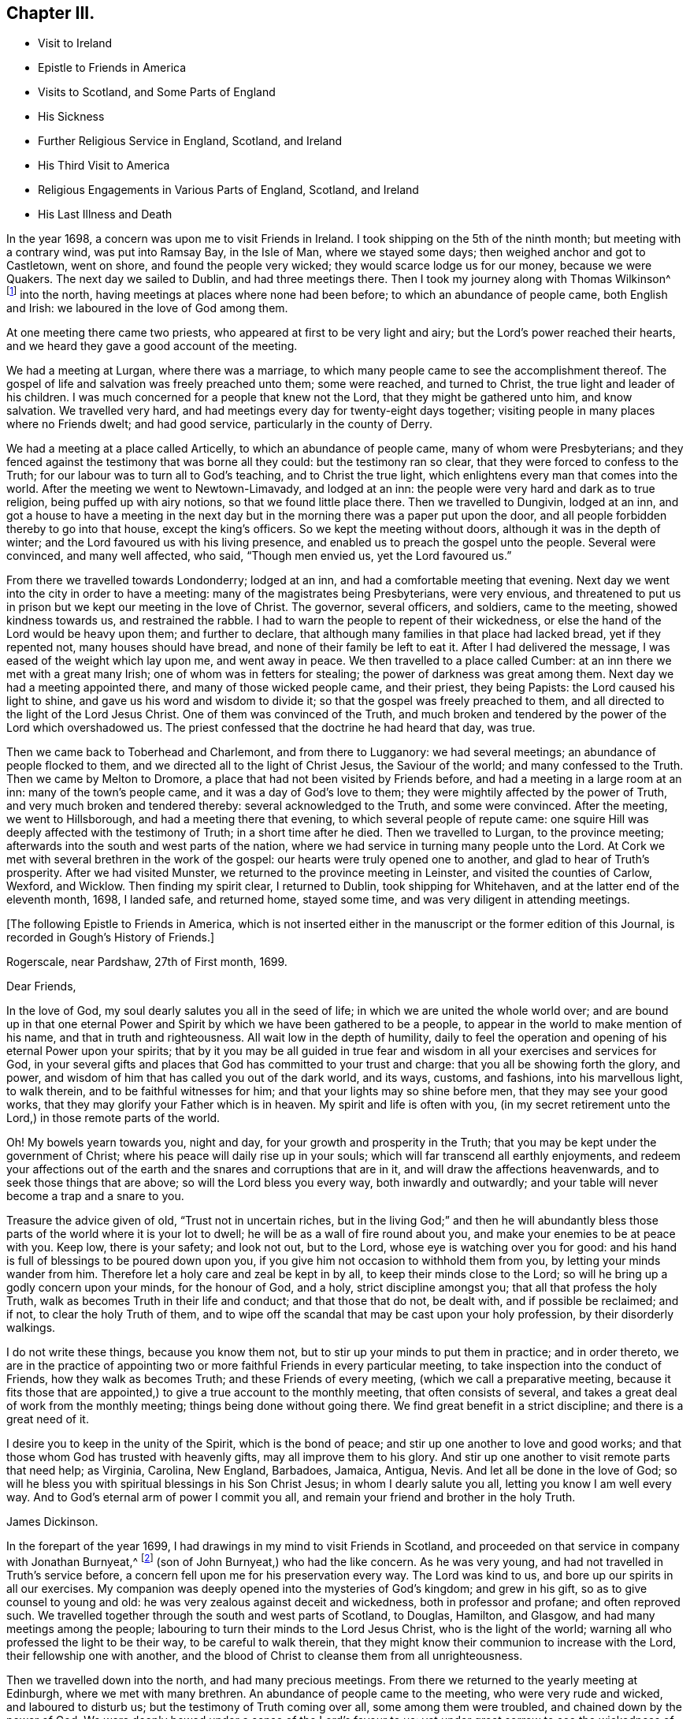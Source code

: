== Chapter III.

[.chapter-synopsis]
* Visit to Ireland
* Epistle to Friends in America
* Visits to Scotland, and Some Parts of England
* His Sickness
* Further Religious Service in England, Scotland, and Ireland
* His Third Visit to America
* Religious Engagements in Various Parts of England, Scotland, and Ireland
* His Last Illness and Death

In the year 1698, a concern was upon me to visit Friends in Ireland.
I took shipping on the 5th of the ninth month; but meeting with a contrary wind,
was put into Ramsay Bay, in the Isle of Man, where we stayed some days;
then weighed anchor and got to Castletown, went on shore,
and found the people very wicked; they would scarce lodge us for our money,
because we were Quakers.
The next day we sailed to Dublin, and had three meetings there.
Then I took my journey along with Thomas Wilkinson^
footnote:["`Thomas Wilkinson resided at Beckfoot, in Cumberland.
He descended of honest parents, though not of our profession;
who dying when he was young,
he was educated by a relation in the way of the Church of England +++[+++so called.+++]+++
He joined himself with Friends in his youth,
and some time after received a gift in the ministry.
In that service, when but young, he travelled through most parts of England and Wales;
and several times visited Friends in Scotland and Ireland.
His ministry was not with enticing words of man`'s wisdom,
but in the demonstration of the Spirit and power;
and he was endued with an excellent gift of prayer.
As he bore a faithful testimony in word and doctrine, his conduct was agreeable thereto.
He was also zealous in his testimony against tithes: for non-payment of a small modus,
he was prosecuted in the Court of Exchequer, and suffered imprisonment sixteen years:
which suffering he bore without murmuring; and often said,
"`He never enjoyed more of the Lord`'s favour than in his confinement.`"
In his last illness he frequently signified that nothing stood in his way,
and that he had the full evidence of joy and peace.
He died in the year 1731, aged upwards of 78, having been a minister about 50 year.`"
--__Testimony of Cumberland Quarterly Meeting.__]
into the north, having meetings at places where none had been before;
to which an abundance of people came, both English and Irish:
we laboured in the love of God among them.

At one meeting there came two priests, who appeared at first to be very light and airy;
but the Lord`'s power reached their hearts,
and we heard they gave a good account of the meeting.

We had a meeting at Lurgan, where there was a marriage,
to which many people came to see the accomplishment thereof.
The gospel of life and salvation was freely preached unto them; some were reached,
and turned to Christ, the true light and leader of his children.
I was much concerned for a people that knew not the Lord,
that they might be gathered unto him, and know salvation.
We travelled very hard, and had meetings every day for twenty-eight days together;
visiting people in many places where no Friends dwelt; and had good service,
particularly in the county of Derry.

We had a meeting at a place called Articelly, to which an abundance of people came,
many of whom were Presbyterians;
and they fenced against the testimony that was borne all they could:
but the testimony ran so clear, that they were forced to confess to the Truth;
for our labour was to turn all to God`'s teaching, and to Christ the true light,
which enlightens every man that comes into the world.
After the meeting we went to Newtown-Limavady, and lodged at an inn:
the people were very hard and dark as to true religion,
being puffed up with airy notions, so that we found little place there.
Then we travelled to Dungivin, lodged at an inn,
and got a house to have a meeting in the next day but
in the morning there was a paper put upon the door,
and all people forbidden thereby to go into that house, except the king`'s officers.
So we kept the meeting without doors, although it was in the depth of winter;
and the Lord favoured us with his living presence,
and enabled us to preach the gospel unto the people.
Several were convinced, and many well affected, who said, "`Though men envied us,
yet the Lord favoured us.`"

From there we travelled towards Londonderry; lodged at an inn,
and had a comfortable meeting that evening.
Next day we went into the city in order to have a meeting:
many of the magistrates being Presbyterians, were very envious,
and threatened to put us in prison but we kept our meeting in the love of Christ.
The governor, several officers, and soldiers, came to the meeting,
showed kindness towards us, and restrained the rabble.
I had to warn the people to repent of their wickedness,
or else the hand of the Lord would be heavy upon them; and further to declare,
that although many families in that place had lacked bread, yet if they repented not,
many houses should have bread, and none of their family be left to eat it.
After I had delivered the message, I was eased of the weight which lay upon me,
and went away in peace.
We then travelled to a place called Cumber:
at an inn there we met with a great many Irish; one of whom was in fetters for stealing;
the power of darkness was great among them.
Next day we had a meeting appointed there, and many of those wicked people came,
and their priest, they being Papists: the Lord caused his light to shine,
and gave us his word and wisdom to divide it;
so that the gospel was freely preached to them,
and all directed to the light of the Lord Jesus Christ.
One of them was convinced of the Truth,
and much broken and tendered by the power of the Lord which overshadowed us.
The priest confessed that the doctrine he had heard that day, was true.

Then we came back to Toberhead and Charlemont, and from there to Lugganory:
we had several meetings; an abundance of people flocked to them,
and we directed all to the light of Christ Jesus, the Saviour of the world;
and many confessed to the Truth.
Then we came by Melton to Dromore, a place that had not been visited by Friends before,
and had a meeting in a large room at an inn: many of the town`'s people came,
and it was a day of God`'s love to them;
they were mightily affected by the power of Truth,
and very much broken and tendered thereby: several acknowledged to the Truth,
and some were convinced.
After the meeting, we went to Hillsborough, and had a meeting there that evening,
to which several people of repute came:
one squire Hill was deeply affected with the testimony of Truth;
in a short time after he died.
Then we travelled to Lurgan, to the province meeting;
afterwards into the south and west parts of the nation,
where we had service in turning many people unto the Lord.
At Cork we met with several brethren in the work of the gospel:
our hearts were truly opened one to another, and glad to hear of Truth`'s prosperity.
After we had visited Munster, we returned to the province meeting in Leinster,
and visited the counties of Carlow, Wexford, and Wicklow.
Then finding my spirit clear, I returned to Dublin, took shipping for Whitehaven,
and at the latter end of the eleventh month, 1698, I landed safe, and returned home,
stayed some time, and was very diligent in attending meetings.

[.offset]
+++[+++The following Epistle to Friends in America,
which is not inserted either in the manuscript or the former edition of this Journal,
is recorded in Gough`'s History of Friends.]

[.embedded-content-document.epistle]
--

[.signed-section-context-open]
Rogerscale, near Pardshaw, 27th of First month, 1699.

[.salutation]
Dear Friends,

In the love of God, my soul dearly salutes you all in the seed of life;
in which we are united the whole world over;
and are bound up in that one eternal Power and Spirit
by which we have been gathered to be a people,
to appear in the world to make mention of his name, and that in truth and righteousness.
All wait low in the depth of humility,
daily to feel the operation and opening of his eternal Power upon your spirits;
that by it you may be all guided in true fear and
wisdom in all your exercises and services for God,
in your several gifts and places that God has committed to your trust and charge:
that you all be showing forth the glory, and power,
and wisdom of him that has called you out of the dark world, and its ways, customs,
and fashions, into his marvellous light, to walk therein,
and to be faithful witnesses for him; and that your lights may so shine before men,
that they may see your good works, that they may glorify your Father which is in heaven.
My spirit and life is often with you,
(in my secret retirement unto the Lord,) in those remote parts of the world.

Oh! My bowels yearn towards you, night and day,
for your growth and prosperity in the Truth;
that you may be kept under the government of Christ;
where his peace will daily rise up in your souls;
which will far transcend all earthly enjoyments,
and redeem your affections out of the earth and
the snares and corruptions that are in it,
and will draw the affections heavenwards, and to seek those things that are above;
so will the Lord bless you every way, both inwardly and outwardly;
and your table will never become a trap and a snare to you.

Treasure the advice given of old,
"`Trust not in uncertain riches, but in the living God;`"
and then he will abundantly bless
those parts of the world where it is your lot to dwell;
he will be as a wall of fire round about you,
and make your enemies to be at peace with you.
Keep low, there is your safety; and look not out, but to the Lord,
whose eye is watching over you for good:
and his hand is full of blessings to be poured down upon you,
if you give him not occasion to withhold them from you,
by letting your minds wander from him.
Therefore let a holy care and zeal be kept in by all,
to keep their minds close to the Lord;
so will he bring up a godly concern upon your minds, for the honour of God, and a holy,
strict discipline amongst you; that all that profess the holy Truth,
walk as becomes Truth in their life and conduct; and that those that do not,
be dealt with, and if possible be reclaimed; and if not, to clear the holy Truth of them,
and to wipe off the scandal that may be cast upon your holy profession,
by their disorderly walkings.

I do not write these things, because you know them not,
but to stir up your minds to put them in practice; and in order thereto,
we are in the practice of appointing two or more
faithful Friends in every particular meeting,
to take inspection into the conduct of Friends, how they walk as becomes Truth;
and these Friends of every meeting, (which we call a preparative meeting,
because it fits those that are appointed,) to give a true account to the monthly meeting,
that often consists of several, and takes a great deal of work from the monthly meeting;
things being done without going there.
We find great benefit in a strict discipline; and there is a great need of it.

I desire you to keep in the unity of the Spirit, which is the bond of peace;
and stir up one another to love and good works;
and that those whom God has trusted with heavenly gifts,
may all improve them to his glory.
And stir up one another to visit remote parts that need help; as Virginia, Carolina,
New England, Barbadoes, Jamaica, Antigua, Nevis. And let all be done in the love of God;
so will he bless you with spiritual blessings in his Son Christ Jesus;
in whom I dearly salute you all, letting you know I am well every way.
And to God`'s eternal arm of power I commit you all,
and remain your friend and brother in the holy Truth.

[.signed-section-signature]
James Dickinson.

--

In the forepart of the year 1699, I had drawings in my mind to visit Friends in Scotland,
and proceeded on that service in company with Jonathan Burnyeat,^
footnote:[Jonathan Burnyeat, son of John and Elizabeth,
was born in Dublin on the 4th of the eleventh month,
1686; consequently he was little more than twelve years of age,
when he thus united with James Dickinson in gospel service.
John Whiting in his "`Memoirs,`" towards the close of his account of John Burnyeat, says,
"`He left one son, a hopeful young man, behind him.`"
"`Jonathan Burnyeat died at Graythwaite near Crabtreebeck +++[+++in Cumberland,+++]+++
on the 5th of the third month, 1709,`" in the twenty-third year of his age.
These dates, etc., of his birth and decease,
are copied from the registers of Pardshaw monthly meeting.
{footnote-paragraph-split}
The editor regrets that he has not been able
to find further particulars respecting this extraordinary youth:
when his age is considered,
in connection with what is here said of him by James Dickinson
(see also p. 402) the reader can scarcely fail to be struck
with so remarkable an instance of early dedication;
or (while contemplating the condescension of the great Head of the church,
in committing a dispensation of the gospel to one of so tender an age,) to
regard it as an occasion which calls forth the reverent acknowledgment,
"`Out of the mouths of babes and sucklings You have perfected praise.`"]
(son of John Burnyeat,) who had the like concern.
As he was very young, and had not travelled in Truth`'s service before,
a concern fell upon me for his preservation every way.
The Lord was kind to us, and bore up our spirits in all our exercises.
My companion was deeply opened into the mysteries of God`'s kingdom; and grew in his gift,
so as to give counsel to young and old:
he was very zealous against deceit and wickedness, both in professor and profane;
and often reproved such.
We travelled together through the south and west parts of Scotland, to Douglas, Hamilton,
and Glasgow, and had many meetings among the people;
labouring to turn their minds to the Lord Jesus Christ, who is the light of the world;
warning all who professed the light to be their way, to be careful to walk therein,
that they might know their communion to increase with the Lord,
their fellowship one with another,
and the blood of Christ to cleanse them from all unrighteousness.

Then we travelled down into the north, and had many precious meetings.
From there we returned to the yearly meeting at Edinburgh,
where we met with many brethren.
An abundance of people came to the meeting, who were very rude and wicked,
and laboured to disturb us; but the testimony of Truth coming over all,
some among them were troubled, and chained down by the
power of God.
We were deeply bowed under a sense of the Lord`'s favour to us:
yet under great sorrow to see the wickedness of the people.
A concern came upon Jonathan Burnyeat to write a
warning to the inhabitants of that place,
which was afterwards put in print to answer its service.
Then we travelled to Kelso, and visited Friends there; so to Berwick-upon-Tweed;
from there to Northumberland, and had meetings at several places:
many hearts were reached by the power of Truth.
Being clear, we returned home, and witnessed peace to flow in our souls.

Afterwards, finding drawings in my mind to visit several parts of England,
I began my journey on the 17th of the eighth month, 1699,
and visited Friends in Westmoreland and Yorkshire.

I was engaged to warn all in the love of Christ, to prepare for their latter end,
and to know their peace made with the Lord; for a day of trial was coming,
wherein all would stand in need of it.
I travelled through Nottinghamshire and Leicestershire, to Huntingdonshire,
where I met with great exercise with some apostates who had run out with George Keith.
They laboured to lay waste the testimony of Truth; but the Lord manifested his power,
and stood by those who were true to him, stopped the mouths of gainsayers,
and confounded them.
From there I went to the Isle of Ely, and Norfolk,
and laboured in the work of the ministry for the gathering of people to Christ,
that they might know him to be their Teacher;
and for the settling of those who were gathered;
stirring up all to their duties to God and one another.
I then returned back to Huntingdon quarterly meeting;
and was engaged to encourage Friends to come up in their several gifts and services;
and to be faithful unto the testimony God had given them to bear,
and to stand against everything that would oppose it.
There appeared at that meeting, some very malicious,
who were bent to render Friends and their books odious;
but they were frustrated and confounded by the Lord`'s power,
which did eminently break forth amongst us,
whereby the hearts of the faithful became truly glad.

After the meeting I returned through the Vale of Belvoir,
and found several who were unfaithful to the Truth which they professed.
I had a warning to them to come up in faithfulness unto the Lord,
or else their latter end would be miserable; for the Lord would cast them off,
and call others who would be more faithful.
When I was clear of that place, I travelled through Derbyshire, Manchester, Mankinholes,
so to York quarterly meeting, and from there home.

Soon after my return home, I was seized with sickness;
and many concluded I could not live.
But the Lord was kind to me, by his secret hand, when in weakness of body:
and upon serious search I found nothing but peace,
and that I had got my day`'s work done so far.
My eye was unto the Lord Jesus, in whom my justification remained; and I found peace,
and his words true by experience,
"`In me you shall have peace, but in the world tribulation.`"
The sense of it at that time was very comfortable,
and engaged me to be given up to follow him faithfully unto the end;
for it is those that are faithful unto death, that will receive a crown of life.

Some time after my recovery, there came a concern upon me to visit some cities in England.
I took my journey on the 1st of the twelfth month, 1700;
travelled to the city of Chester, and was at their meeting:
a marriage being there that day, abundance of people came, but behaved rudely.
The word of life was livingly declared, and the testimony of Truth exalted,
whereby the unruly spirits were chained down.

I travelled through Staffordshire into Worcestershire to Worcester city;
from there to Gloucester, and so to Bristol, and visited Friends,
labouring in the work of the gospel: the word of life prevailed,
and many hearts were reached by the power of Truth.
After I had visited several parts of Gloucestershire, and had good service,
I returned home to my family; was very diligent in attending meetings,
both for worship and discipline, and visited meetings to and again in our own county.

Finding drawings in my mind to visit several remote parts in Scotland and Ireland,
I took my journey on the 15th of the eighth month, 1701;
some Friends accompanying me to the Border meeting,
where we had a comfortable season together.
I was engaged to warn Friends to be faithful to the Lord`'s requirings,
and keep to the conduct of his Holy Spirit,
that they might be guided in all their gifts to God`'s glory.
The day following Robert and Richard Lattimer went with me into Scotland,
and accompanied me several days.
As we travelled on the road to Dumfries,
I had some words of exhortation to several on the road; and some took it kindly.
We met one man (whom we passed quietly by,) who was so filled with anger against us,
that he followed me, and cried out in great rage, that I was a deceiver,
and was going to delude the people.
I stopped my horse, and asked him what he had to charge me with,
I being a stranger to him, and he to me?
But he cried.
"`Give me Scripture, or else I will not believe what you say.`"
Seeing him full of envy, I told him I had a Scripture for him, if he would hear it,
which was, "`Give not that which is holy unto the dogs,
neither cast you your pearls before swine, lest they trample them under their feet,
and turn again and rend you,`"--Matt. 7: 6;
which smote him so to the heart, that he was confounded, and left me.

When we got to Dumfries we had a meeting in the streets,^
footnote:[Samuel Bownas, who, (with his fellow traveller in the work of the ministry,
Isaac Thompson,) was in company with James Dickinson, and R. Lattimer at this time,
makes the following mention of James Dickinson,
and of this meeting at Dumfries:--"`We went on with boldness and cheerfulness,
meeting on the way with our dear and worthy friend, James Dickinson,
who was intending a visit into Ireland.
In our journey from the Border to Dumfries, we had very profitable conversation with him,
of good service to us both; because we, by reason of youth, and lack of experience,
were often very weak; and doubting whether we were right or not in the work:
so that this dear Friend, by his tender and fatherly care and advice,
was of great encouragement, in letting us know how weak and poor he often found himself;
which so much answered my condition,
that it was as marrow to my bones.`"
{footnote-paragraph-split}
"`When we came to Dumfries,
after we had taken some refreshment at our inn, James said to us, '`Lads,
I find a concern to go into the street, will you go with me?`'
For he thought it might only be to show himself,
and was desirous that we might go all together, being five in number.
So we walked forth, and the inhabitants gazed upon us,
for the Quakers were seldom seen in that town so many together: several came after us,
and James lifted up his voice like a trumpet among the people,
who were very quiet and attentive.
When he was clear, we retired to our inn, and many followed us,
who were very rude and wicked, but were not permitted to hurt us.
We had sweet comfort and refreshment one in another at our quarters.`"
--__Life of Samuel Bownas__]
where some of the people were sober, but others very rude.
I warned them to repent and turn to the Lord
while he strove with them by his Holy Spirit,
lest the day of their visitation should pass over: declaring unto them.
That the Lord was angry with the wicked every day;
and if they did not repent of their wickedness, all their talk of God, Christ,
and religion would be in vain:
for so long as people go on in rebellion against God`'s Holy Spirit,
and give up their hearts to wickedness, their offerings are an abomination to him;
as they might read in Isaiah, chap. 46.

After the meeting, I had discourse with several people at the inn where we lodged.
From there proceeded on my journey towards Port Patrick,
in order to take shipping for Ireland; and as I travelled through Galloway,
the states of the people were clearly manifested to me.
I spoke to them, and warned them to repent and prepare for their latter end:
several were reached and confessed to the Truth.
On the seventh-day of the week we got to Stranraer, lodged at an inn,
and stayed there the first-day.

A concern came upon me to go into the streets.
I went, and the Friends along with me; we sat down in the market cross,
(it being before the door of their worship house;) and when the people came forth,
it was upon me to pray unto the Lord on their behalf.
That he would be pleased to open their understandings,
and give them the knowledge of himself, and their own states and conditions.
The priest and people came crowding about me.
Afterwards I stood up, and declared the way of life and salvation to them;
warning all to repent of their wickedness, and give up their hearts unto the Lord,
that he might purify them by the spirit of judgment and burning; "`For,`" I said,
"`until your minds are turned unto the inward manifestations of the Lord Jesus Christ,
all your preaching, praying, and singing is but vain, and an abomination in his sight,
who is of purer eyes than to behold iniquity with approbation.`"
I directed them to the light and grace of God in their own hearts,
and to mind the operations thereof;
for it would teach them to deny ungodliness and the world`'s lusts, and to live soberly,
righteously, and godly, in this present world; letting them understand,
that what is to be known of God is made manifest in man,
for the Lord has showed it unto them.
Most of the people stayed until I had cleared myself of what was on my mind,
then we went back to the inn and had some discourse with the people of the house,
who confessed that what I had declared was true.

Next morning I parted with the Friends in much sweetness of spirit.
They returned home, and I travelled to Port Patrick, where I found the people very wicked.
I had an opportunity with them at a burial:
when the corpse was brought to the grave-yard, the people behaved rudely, and were vain:
but my heart was filled with the love of God,
and I was engaged in public testimony among them.
The inhabitants came out of their houses and crowded about me.
I opened unto them how they might come to the true knowledge of God; and showed them,
according to the Scripture, that He was not far from them; "`for God,
who commanded the light to shine out of darkness,`" as says the apostle,
"`has shined in our hearts, to give the light of the knowledge of the glory of God,
in the face of Jesus Christ,`"--2 Cor. 4:6-7;
and that was the true believers`' treasure, and they had it in their earthen vessels.
So I directed all to Christ, the word nigh in the heart and mouth, who was to be obeyed;
and the hearts of several were reached by the power of God.

After I had cleared myself,
there came one to me and acknowledged to the Truth of what I had delivered; and said,
"`The people were rude because they had no minister in the place,
nor none to instruct them.`"
I told him they lacked the fear of God before their eyes,
and the consideration of their latter end,
otherwise they would not have been so light and vain upon such a solemn occasion.
Then the man desired me to go along with him to his house; and finding freedom, I went,
and found a woman there, who had a young child: her husband was gone over to Ireland,
and she was going, with her child, after him.
Understanding that I was a minister, she desired me to baptize her child;
and said she would pay me.
I told her, I did not preach for hire, but freely for the Lord`'s sake;
and as for baptizing her child, the Scriptures did not warrant me in it;
neither was I sent to baptize, but to preach the gospel,
under a sense of a necessity the Lord had laid upon me.
After some discourse, she seemed satisfied about it.

I then took boat for Ireland; while at sea we had a very high wind and much rain,
so that most on board were afraid we should be lost;
but I told them I did believe we should get safe across.
The seamen were for returning back to Scotland:
this appeared more dangerous than to continue our course for Ireland.
I therefore entreated them to keep their course; which they did,
and we were favoured to land safe at Carrickfergus the next day.
I travelled through the north part of that nation,
and had meetings where no Friends dwelt.
The Lord manifested his power, and gave me his word and strength to publish it;
so that some were convinced of the Truth.
Being clear of the north, I travelled to Dublin; was at their half-year`'s meeting,
and met with Friends from most parts of the nation.
We had a comfortable time together:
the affairs of the church were managed in love and condescension:
the Lord crowned our assembly with his living presence,
which bowed our hearts in thankfulness to him, the Fountain of all our mercies.

When this meeting was ended, I travelled to the province meeting in Munster;
visited that province, and had good satisfaction.
Then I returned to Leinster province meeting,
and found Friends zealous for the promotion of Truth,
and maintaining good order and discipline in the church;
which was cause of gladness to my soul.
Afterwards I was concerned to travel to many places in the province of Connaught,
several Friends accompanying me.
We had meetings at inns and in places where no Friends lived:
the testimony of Truth was freely declared and
the people directed to the light of Christ Jesus.
Some strongly opposed the Truth, and others confessed thereunto.

After I was clear of that province, I returned towards Mountmellick,
in company with a Friend.
When we were on the road, a great many Irish beset us,
and one of them knocked the Friend down with a pitchfork.
I, seeing him fall, alighted from my horse,
and helped him up from under his horse`'s feet,
he being bloody and not able to speak for some time.
When he was a little recovered, I spoke to one of the men who stood by,
who had set on the rest, and told him who he was,
and that they would be called to an account for what they had done.
So we went back to a house, and got the wound washed and bound up.
He not being able to travel any further, I left him there, hired a guide,
and went to Mountmellick; where I spoke to a justice,
and told him what usage we had met with on the road: he told me,
He could do nothing for us, except I would swear to it;
then he would grant me a warrant to apprehend them.
I asked if he did not believe I spoke the Truth?
He said, Yes,--but that did not answer the law: so I left him.
A little while after, the Friend recovered,
and the men were taken and punished by the magistrates.
After I was clear of my service in that nation, I returned to Dublin,
took shipping for Whitehaven, landed safe, went home and found my family well.

On the 17th of the ninth month, 1702,
I had a concern upon me to visit Friends in the west of England, as far as Exeter;
so took my journey, and travelled through several counties.
The Lord favoured me with his living power,
by which I was enabled to answer his requirings.
I travelled hard, and passed through some danger by waters, it being winter;
and when I was clear returned home with sweet peace.
I was often concerned to attend the yearly meeting in London;
and had no greater pleasure than to feel the
Lord`'s heart-melting power to prevail over me,
and keep my mind in true resignation to answer his requirings.
He was graciously pleased to favour us, and reach to us by his secret Arm of salvation;
and brought us into a holy travail for the good of the churches of Christ the world over,
that the testimony of Truth might be exalted,
and everything that would hinder the growth and prosperity of God`'s people subdued.
And as I gave up freely to the Lord`'s requirings, I witnessed peace;
which greatly engaged me to follow him faithfully wherever he was pleased to draw me.

In the year 1704, I was engaged to visit Friends in Yorkshire and Lincolnshire.
Jonathan Burnyeat had the like concern, and we travelled together in sweet brotherly love.
The Lord went before us, opened our service to us day by day,
and enabled us to answer it; so that we found great encouragement to follow him fully.
We had many meetings in these counties;
exhorting Friends to prize the day of their visitation,
(seeing the Lord had been pleased to make known his way
and Truth to them,) lest their day should pass over.
We laboured to stir up all to faithfulness to the Lord;
and to wait to know their communion and fellowship to increase with him,
and one with another,
and the blood of Jesus Christ to cleanse them from all unrighteousness.
Having finished this service, I returned to my wife and family in peace.
It was cause for thankfulness to find the secret hand of Providence attended
us both inwardly and outwardly and helped us to bear our testimony for Truth,
both in doing and suffering.

A law was now passed to recover tithes by warrant,
and Friends were thereby brought into great suffering; but the Lord was near to bear up,
and give boldness to stand in our testimony against that anti-christian yoke;
and herein we found true peace.
Many justices who were impropriators of tithes, laid heavy charges upon Friends;
and some who had very little, suffered deeply.
For a demand of three half-pence, they would often lay on ten shillings charges,
and to recover their claims, make spoil of Friends`' goods.
Many of their honest neighbours were troubled that such things should be,
and would have paid for them; but Friends held their refusal to pay,
to be matter of faith and conscience, God`'s cause which he had entrusted us with,
and not our own;
Christ having put an end to the first priesthood and fulfilled the law that gave tithes,
and is himself a holy High Priest forever, not after the order of Aaron,
but after the order of Melchisedec.
This being our faith, for which many Friends had suffered,
and laid down their lives in nasty jails,
we could not accept of this offer to pay for us,
lest we should make shipwreck of faith and a good conscience,
and lose our peace with God.

Great was my exercise many times for the promotion of Truth`'s testimony,
and in standing against that which caused it to suffer.
About this time there appeared some in our county very
hot and zealous for order and discipline in the church,
and busied themselves in church affairs.
I saw they were going into Ranterism, and told Friends of it,
desiring that endeavours might be used to help them, which was done;
but they refusing to take advice, ran out into strife and contention,
and became bitter opposers of Friends and Truth, to their own irreparable loss.
My spirit was deeply afflicted, and under great exercise; but I could not help them.
The Lord showed me it was a false birth, begotten in them by the power of darkness,
and that all who joined with them would be hurt;
but that they should proceed no further than to manifest their folly.

I had many journeys on the account of the testimony God had given me to bear;
for whenever I found the Lord to draw me forth, I gave up in obedience thereunto.
My dear wife was a true helpmate to me, and never hindered me at any time;
but often desired me to mind my service, and answer it;
and let all other concerns give way to Truth`'s concerns.
We found godliness was truly "`profitable unto all things,
having promise of the life that now is, and of that which is to come,`" life everlasting;
so that we were encouraged to follow the Lord fully,
and keep to his eternal power that had prevailed over us.
And the more our eyes were kept to him,
the greater necessity we found of the help of his Holy
Spirit to keep us in our way heaven-wards;
knowing without him we could do nothing, and seeing our own infirmities to be great.
But as we kept to the light and guidings of his Holy Spirit,
we witnessed his strength manifested in our weakness;
so that we were made to magnify that Arm which is strong,
and as near to help his people as ever.
Those who are alive to God know it; and the reason why people know it not, is,
because they do not turn to and mind the manifestation
of the light of the Lord in themselves,
and come to walk in it; for "`to as many as received him,
to them gave he power to become the sons of God,
even to them that believe on his name.`"--John 1:12.
God is still faithful in fulfilling his promises;
and whatever they ask in his name, he gives them:
such are bound in duty to return to him thanksgiving and glory, who is worthy thereof.

I had a concern, for several years, to visit Friends a third time, in America;
and understanding my ancient companion and fellow-labourer in the gospel, Thomas Wilson,
had a concern for that land, I wrote to him, and we agreed to meet at Dublin.
I acquainted my brethren with what I had upon my mind;
and they having unity with me therein,
our hearts were broken and tendered before the Lord,
and our prayers were poured forth unto him for one another`'s preservation.
I agreed with Richard Kelsey of Whitehaven, for my passage;
and on the first-day of the week, I, with my dear wife,
went to our own meeting at Pardshaw-Cragg:
there I received notice that the master had ordered all
his men to be on board by the tenth hour at night,
intending to sail that tide.
We had a blessed, heavenly meeting; after which I went to Whitehaven,
my wife and several Friends accompanying me.
We alighted at an inn, and had a sweet opportunity together;
then went down to the ship-side, where I parted with my wife and Friends,
(except John Robinson and Joseph Steel, who in pure love,
accompanied me to Dublin) in much bowed-downness of mind before the Lord,
in a sense of his love that had prevailed over me to answer his requirings;
in which I found my peace to flow abundantly.
Then I went on board, and in two days`' time arrived at Dublin,
where I met with my dear companion, Thomas Wilson, who was ready to embark with me.
We stayed two weeks in Dublin, had a comfortable time among Friends,
and parted with them in much love and tenderness.

On the 8th of the tenth month, 1713, we sailed for Virginia.
The wind being southerly, we stood down the North Channel,
and in three days`' time got clear of the land: but soon after,
we met with a hard gale of wind, and were driven to the northward, near Greenland;
so that we got but little on our voyage for several weeks.
The master was very diligent and careful in the ship, and among his men,
and respectful to us.
He being a serious, thoughtful man, we had much discourse with him about religion;
and he was several times reached by the power of the Lord, and confessed to the Truth.
The Lord was kind to us, filled our hearts with his love,
and sweetened our exercises when upon the deep ocean.
The wind favouring us, we got well into Lynhaven Bay within the capes of Virginia,
that day nine weeks since we lost sight of Ireland;
then sailed up Chesapeake Bay into Rappahannoc River,
and went on shore at Queen Anne`'s town, on the 14th of the twelfth month,
where we parted with our kind captain in great love.
He spoke to us to take some of our provisions along with us, and gave us loving counsel;
which counsel we took kindly.

After we landed, we found the people seemingly kind,
went to a house and refreshed ourselves: from there we hired horses to York river.
Next day we got over to the western shore, took our saddles, bags, and great coats,
upon our shoulders, and travelled several miles: then met a man who knew me,
and said he had best alight and take our things upon his horse; which we kindly accepted.
So he went along with us to James Bates`'s house, who received us gladly.
It being their week-day meeting, we went along with them,
though we were very weary with travelling; yet the Lord remembered us in mercy,
and we had a comfortable meeting with the few Friends there.
Then we travelled through Virginia to North Carolina, and had many good meetings,
both among Friends and others.
Truth was manifested, and the gospel of life and salvation freely declared;
and we were comforted with our brethren.

In Carolina we found a hopeful stock of young people,
whom the Lord was qualifying for his service;
and they received the testimony of Truth with gladness:
we also met with several who had been convinced when we laboured in these parts before;
and it was a great comfort to us to find them walking in the Truth.

After we were clear, we returned back to Chuckatuck, where we had a precious meeting;
then travelled towards Nancemond, and had good service:
after which we visited Friends up James River, and so returned by Black Creek,
and had several meetings.
We directed the minds of people unto the Lord Jesus Christ,
and to the blessed teachings of his Holy Spirit,
which we found at work in the hearts of several, which was cause of gladness to us.
Then we passed over Potomac river, travelled late, and got to a justice`'s house.
He kindly invited us to stay all night, which we did,
and had some religious discourse with him; he was very friendly,
and confessed to the Truth.
Next day we passed over Patuxent river,
and visited Friends on the western shore of Maryland;
where we found great openness both among them and others.
From there we crossed the bay to the eastern shore, several Friends accompanying us:
we travelled to Salem, in Jersey, having many glorious meetings,
the Lord`'s good presence still attending us; and we stayed the yearly meeting at Salem,
which was large and to satisfaction.
After we visited the meetings on that side of Delaware river,
we passed over to Philadelphia, and visited Friends in that city:
the Lord`'s power was witnessed in our assemblies,
and the doctrine of Truth largely opened.
From there we travelled to Germantown,
and visited the meetings of Friends in Pennsylvania,
some of which were the largest I had ever been at: people flocked so to them,
that several hundreds were forced to stand without doors,
the meeting-house not being large enough to contain them.
We preached unto them the doctrine of Truth, whereby the hearts of several were reached.
Then we crossed over the river Delaware again, and visited Friends in the Jerseys;
after which we took boat at Woodbridge for New York; from there to Flushing,
and so to the yearly meeting in Long Island, which began the 30th of third month,
and held four days. It was very large,
and we had a good opportunity among Friends and others.
Friends were in sweet unity,
and the affairs of the church were managed in true brotherly love.

Being pressed in spirit to be at the yearly meeting at Rhode Island,
we took shipping and arrived at Newport, the day before the meeting began.
The universal love of God was held forth to the people,
and many hearts were reached and tendered thereby.
After the meeting, we travelled to Taunton,
and had a meeting there among the Presbyterians:
many came and were generally well satisfied; several were reached, and some convinced;
and a meeting is since settled there.
From there we travelled to Dartmouth:
and finding a concern on my mind to go to the yearly meeting at Nantucket,
I left my companion and took ship for that island.
We were in some danger in passing through Woodse`'s Hole,
which had a great many rocks in it; but having a fresh gale of wind, we got well through;
the vessel struck ground several times, yet went off again without damage.
Many of the inhabitants came to the meeting: the gospel was freely preached,
and all directed to the Lord Jesus Christ, and to the word of his grace,
that is still able to keep from evil,
and give them a place among them that are sanctified.
The people were generally sober, and some were convinced.

Being clear, I took shipping for Dartmouth; but meeting with a contrary wind,
got to a harbour:
and understanding there would be a meeting the next day at a Friend`'s house,
about eight miles distant,
I left the vessel and travelled along with the Friend to Daniel Butler`'s house,
and stayed there all night.
Next morning went along with the Friends to the meeting: many sober people came,
the testimony of Truth was declared, and the Lord`'s power witnessed to our comfort.
After the meeting, I proceeded to Sandwich, where I met with my companion.
We travelled through the country to Boston,
and had some meetings to satisfaction as we went.
At Boston we had several meetings; the testimony of Truth was declared,
and the way of life and salvation manifested;
and several were reached and affected thereby.

From there we went to Lynn, Salem, and the eastern parts of New England,
and as far as Dover;
setting forth to the people that the love of God was
extended unto them in order for their salvation.
The priests were enraged against us,
and laboured to keep the people from coming to our meetings; but Truth prevailed,
and an abundance of people flocked to hear the gospel preached;
so that several were convinced, and the mouths of gainsayers stopped.

After we had cleared ourselves there,
we returned back to Boston and had several meetings: Truth prevailed,
many hearts were affected, and several convinced.
From there we travelled to the yearly meeting at Providence:
there came several rude and disorderly persons;
but we warned them to repent of their wickedness and turn to the Lord.
The power of the Lord came mightily over the people, and we had a glorious,
heavenly meeting.
From there we travelled to Rhode Island, and had several meetings in our way.

After our service was over in that place, we parted with Friends,
and returned by water to Long Island;
being desirous to be at the yearly meeting at Burlington,
which is held there for West Jersey and Pennsylvania.
We took shipping at Newport, and were nine days at sea; had a meeting on board,
and had several opportunities to vindicate our principles:
some were reached by the Truth.
We landed at Flushing, had a meeting there, and several more on the island:
an abundance of people attended them; the Lord`'s power was eminently witnessed,
and the hearts of the faithful truly comforted.
From there we went to New York, several Friends accompanying us;
and we had a precious meeting there: then crossed over to Elizabeth-town by sea;
so travelled to Woodbridge and had good service there:
many hearts were reached by the Truth, and some convinced.
Then we travelled through Jersey to Pennsylvania again,
where we met with John Salkeld and John Wright at the Falls meeting,
who were travelling in Truth`'s service.

The next day, we were at their quarterly meeting,
and encouraged Friends to keep to the good order established among us; the Lord owned us,
and filled our hearts with love to him and one another.
After the meeting, we travelled towards the wilderness,
and visited Friends in North Wales: we had several meetings in the country thereabouts,
and many were reached and convinced of God`'s blessed Truth.
At Nottingham we had a large and heavenly meeting; it was held in the woods,
because the house was not large enough to contain the people.

From there we came back by way of New Garden, were at a marriage there,
and had good service in opening to the people the way of life and salvation;
and showed them it was the Lord that joined people,
and not the work of any priest under the law, nor minister under the gospel,
but the parties concerned by consent; and those that were present were witnesses,
as in the case of Boaz and Ruth: the Lord owned us, and Truth came up into dominion.

We travelled to Philadelphia, took boat and went to Burlington yearly meeting;
where the Lord owned us with his living presence, and we had a glorious season together.
The meeting held five days;
and there was such a concourse of people that we had two meetings at once,
one at the court-house, and the other at Friends`' meeting-house.
The affairs of Truth were managed in love and meekness, to the edification of the church.
We parted in love, returned to Philadelphia, and visited the outcorners of Pennsylvania.
Afterwards we proceeded to the yearly meeting on the eastern shore of Maryland,
which held four days: we had good service and came away in peace of mind.
Then we visited the lower counties of Pennsylvania, where we had many precious meetings,
and several were convinced of the Truth.
We returned again to Philadelphia; and after some stay in and about that city,
we parted with Friends in the love of God, travelled down to Oxford, in Maryland,
and agreed with the master of a vessel for our passage to England:
but not being fully clear, we were desirous to have stayed a little longer.
The master told us, his signal for sailing should be the firing of a gun,
and so we might stay till then;
but we were called on board before we had quite gone through our service.

On the 7th of the ninth month, 1714, we took shipping at Oxford;
and within two days after we set sail, the ship sprung a leak.
We were greatly exercised in our spirits, and entreated the captain to return back,
in order to get the leak stopped;
but he and the rest of the officers resolved to proceed on their voyage.
The wind being contrary, they could get little forward, but rode at anchor;
in which time we told the captain,
it appeared to us that divine Providence had put the opportunity into his hand,
whereby he might save his own life, and all that were with him, and the ship too.
When we had got about twenty leagues from the land, we were becalmed;
and the leak increased so, that she made near two feet water in half an hour;
then they all repented that they did not take our advice.
We were deeply exercised, and poured forth our prayers unto the Almighty;
who was graciously pleased to grant our petition,
and caused a gentle south wind to blow the next day;
and the leak stopped so as the pumps kept her clear;
and after some difficulty we got to an anchor in Lynhaven Bay.

We went on shore the 25th of the ninth month, and the next day got among Friends.
They were glad to see us;
and our hearts were deeply thankful to the Almighty for so signal a preservation.
We laboured in the work of the gospel at Nancemond,
where several hearts were thoroughly reached by the penetrating power of God.
After which, we visited several places remote from the body of Friends;
then crossed James River, and visited Friends in York county; we had several meetings,
to which an abundance of people came: the doctrine of Truth was declared,
and several convinced, which was cause of gladness to us.
From there we travelled into the county of Kent,
where we had laboured in the work of the ministry twenty-three years before:
several were then convinced, and a meeting settled from that time.
We rejoiced to find people gathered to God;
and we had many precious meetings in those parts.
We travelled next into the county of Westmoreland; had good service there,
and found great openness among the people: several were convinced of the Truth,
the mouths of gainsayers were stopped, and the testimony of Truth exalted over all.
Then we found our hearts engaged to visit Friends on the western shore of Maryland;
so travelled to Potomac river, which we got over with some difficulty and charge;
being willing to spend and be spent to answer the Lord`'s requirings;
who had been kind to us and his people, in blessing us both inwardly and outwardly.
Friends were willing to accompany us; and we were truly thankful unto the Lord,
that he had raised up a people, and made them willing to serve him:
for when we travelled in those parts in 1692, we had no guide for a hundred miles,
and lay out in the woods; yet we travelled in faith that the Lord would spread his Truth,
and exalt it in the earth.
We saw it fulfilled in part; and firmly believe that he will carry it on to his own glory.
We took our journey through the woods, and lodged at a poor man`'s house that night.
We gave him money for his kind entertainment: he told us he had entertained many,
but never had taken anything before:
we told him we were not willing to be chargeable to any, but would freely pay him.

We travelled to Patnxent River, and had a meeting on the first-day:
it was a day of visitation to the youth, whose hearts were opened by the love of God,
in which we laboured to turn their minds to his teaching.
We made a thorough visit on the western shore:
many flocked to our meetings and heard the gospel freely declared,
and the principles of Truth laid open: several were convinced,
and the faithful comforted in the Lord.
Then we passed over the river to the eastern shore, and had a meeting;
to which an abundance of people came, that were not Friends.
The Lord appeared to our comfort, and we had good service in many places in those parts.
Being clear of that shore, several young men got a boat, and set us over the bay.
It being very foggy, we landed at Sharp`'s Island, and went on shore:
the young men made a fire near the boat, and lay by it all night;
my companion and I went to a house upon the island,
where we stayed until the next morning.
The people were very loving, and would take nothing for our bed.
Then we took boat,
and through some difficulty got to West River and had several meetings among Friends:
we laboured in the love of God, to settle them upon Christ, the Rock and Foundation.

After which, finding our spirits fully clear, we concluded to take shipping for England.
There being a ship bound for London, we agreed for our passage;
went on board on the 10th of the twelfth month, 1714, and on the 17th of the same,
weighed anchor, and came out of the capes of Virginia.
We had a good passage till we came near the coasts of Ireland,
where we met with a small ship bound for Cork:
we left the ship we were in and went on board the small vessel.
Afterwards we met with a contrary wind, and were seven days at sea;
then landed safe at Cork, on the 30th of the first month, 1715.
We stayed a meeting with Friends at Cork, and the Lord`'s power was manifested among us;
his love melted our hearts,
and prepared sacrifices of praises to the God and Father of all our mercies,
who with his dear Son, is worthy thereof.

After the meeting, we took our journey towards the province meeting at Mountmelick,
and with hard travel got there on the first-day.
Friends were settled in the meeting before we went in:
the Lord`'s power overshadowed the meeting in a wonderful manner,
so that we were sweetly comforted together.
After this meeting, I parted with my dear companion, Thomas Wilson, in the love of God,
and went with Friends to Dublin, The next day, had a meeting to satisfaction:
after which I took shipping, sailed that night, and landed next evening at Whitehaven,
and was at our own meeting at Pardshaw-Cragg;
where Friends were glad to see me returned safely from so long a journey;
and we were comforted in the Lord and one another.

In all this voyage and journey, we were highly favoured with health for the most part,
and way was made for us far beyond what we could expect;
having travelled by sea and land about 12,000 miles.
At my return home, I found my wife and family well, for which I was truly thankful:
the Lord who separated us for his name sake,
brought us together again to our great comfort; which caused us to admire his goodness,
and to bless his most worthy name.

I stayed but a few weeks at home before I took my journey for London;
having drawings in my mind to be at the yearly meeting there.
I travelled to Yorkshire, and had several meetings as I went along,
which were to the satisfaction and comfort of Friends.
I got to London the day before the meeting began,
and met with several brethren from Ireland, and most parts of this nation.
The Lord crowned our assemblies with his living presence,
and filled our hearts with the joy of his salvation.

In the year 1717, I passed through various exercises,
yet the Lord`'s power supported and enabled me to stand
in my testimony both in doing and suffering.
A concern increased in my mind for the peace and welfare of the church,
and that everything might be kept out which would hurt the
growth and prosperity thereof. We were greatly exercised in our
county with many filthy and unclean spirits;
and much abused by them both in meetings and out of meetings,
I went to the yearly meeting for the northern counties, held at Chester,
which was to the satisfaction and comfort of Friends.

On the 29th of the third month,
I took my journey from my own house to the yearly meeting in London,
and had service at several places on the road.
I got to London the night before the meeting began,
and met with brethren from several parts of this nation and Ireland.
The meeting was large; and Friends were zealously concerned for the prosperity of Truth,
and that everything might be kept out of the church which
would hinder the growth thereof. We had many precious seasons,
and were comforted in the Lord.

After the meeting, I was engaged by the love of God,
to visit several parts of this nation.
At Reading, Friends were under a great exercise with a rending, dividing spirit,
that many were betrayed into; yet the Lord`'s power came over them,
and they who had gone out into separation,
left their meeting and returned to Friends again.
My travail among them was,
__That all might be baptised down, as into the bottom of Jordan,
there to be purged from their uncleanness; and so be fitted for the camp of God,
and know him to tabernacle with them.__
The Lord`'s power was manifested among us, to the comfort of all who truly loved it.
Then I travelled to Newbury; and through Wiltshire to Bristol.
My exercise was,
__That all might be sensible of the work of the
Lord to sanctify and fit them for his kingdom.__
I saw the fields ripe unto harvest, which was great,
and the faithful labourers therein were but a few; my cries went forth unto the Lord,
__That he would fit many, and send them forth into his harvest.__
He was near to answer and to bow the spirits of many under the operation of his hand;
of which I was glad, under a sense of his great love to mankind.
After I was clear of that city, I returned homewards; visited many places,
and had good satisfaction.

Having some drawings to visit Friends and others in Northumberland and Durham,
on the 11th of the eleventh month, 1717, I took my journey and went to Wigton;
and was exercised with some ranting spirits: yet the Lord`'s power came over them,
and the faithful were comforted.
Then I travelled to Carlisle, and from there to Alstone,
where I found several who were convinced of the Truth,
and brought forth in public testimony: it was cause of gladness to me,
thus to behold the Lord`'s work to prosper.
After which I passed on through Allondale, where I found some young people convinced,
and hopeful to do well.
Then I travelled to Newcastle, and warned people to give up their hearts unto the Lord.
From there I went to Shields and Sunderland, where I met with Thomas Story,
who was travelling upon Truth`'s account,
and had been above three years from his own habitation;
having visited Friends in America, and many parts of England, Wales, Holland, Scotland,
and Ireland.
I was glad to see him, and to hear of the prosperity of Truth in those parts.
After which, I proceeded on my journey to Stockton, Darlington, Auckland, and Raby,
visiting Friends; and being clear I returned home.

Some time after my return, I went to our quarterly meeting at Carlisle;
and so to the yearly meeting at Kendal, which was large.
Several people of other persuasions came into the meeting, who were sober and attentive,
and pretty much affected with the testimonies that were borne: the meeting ended well,
and to good satisfaction.

On the 17th of the third month, 1718,
I took my journey for the yearly meeting in London along with Peter Fearon.
We had several meetings as we went;
and in London we met with Friends from several parts of this nation and Ireland,
who were come to attend that meeting.
We laboured together for the good of the church; and the Lord was with us,
and enabled us to go through our respective services to his glory,
and our mutual edification.
After the meeting I returned home to my family, and found peace;
as I always did in answering that service I believed the Lord required of me.
When I was at liberty I laboured diligently in my outward business,
not only because of the benefit I received therefrom,
but that I might be exemplary among my neighbours.

A concern having been upon my mind for some time, to visit the western parts of England,
I took my journey on the 2nd of the ninth month, 1718,
and visited several counties as far as Bristol, and had service in that city:
after which I travelled into Devonshire; then returned to Bristol,
and from there I travelled through Wiltshire, by way of Reading to London.
After some stay in and about that city, I returned home,
having had many precious meetings among my brethren.
My labour and travail was, to encourage the faithful, stir up the backward,
and warn the wicked to repent, and turn to the teachings of the Lord Jesus Christ.

Finding myself engaged to visit Friends in the nation of Ireland once more,
on the 23rd of the eighth month, 1722, I set forward on my journey,
and went to David Hodgson`'s +++[+++near Carlisle,]
in company with several Friends.

Next morning we met John Urwen,^
footnote:["`John Urwen was born at Parkrigg, in the north of Cumberland.
He was educated in a sober, religious manner,
and was favoured with the visitations of divine love in his early years,
whereby he was engaged to seek the Lord, and to love him above all.
About the twenty-eighth year of his age, he was called to the ministry.
His testimony for some time was not large, but very edifying and acceptable:
and as he kept in pure, humble dependence upon the Lord, he improved in his gift greatly,
and, in due time became a truly evangelical minister.
He was often in those small meetings of his own neighbourhood,
powerfully engaged in the ministry; also in fervent supplication,
in which he was favoured with near access to the Almighty.
His services in the discipline were likewise weighty;
for being a man of great natural abilities, and those sanctified,
and made subservient to the Truth, he became singularly eminent in the church.
He repeatedly visited Friends of this nation, Scotland and Ireland.
In the latter part of his time,
Divine Wisdom permitted him to be deeply tried in various respects:
he went through evil report and good report: but the Lord was with him,
enabling him to bear all with calmness and Christian fortitude,
and to persevere faithfully many years after,
both in the ministry and the discipline of the church.
Some time before his departure he said, that nothing stood in his way;
and that if he had his life to live over again, he did not well know how to do better.
He died at Mosside, in Cumberland, in the year 1762, aged about 86,
and a minister 58 years.`"--__Testimony of Carlisle monthly meeting.__]
(who had the like concern with me,) at Allason`'s Bank in Scotland;
and proceeding to Dumfries we lodged there.
Next morning the Friends who came to accompany me returning home,
we continued our journey, and found the people high in notion,
and bent against the Truth, which occasioned us to mourn before the Lord.

We then went to Baldown to William Boyges`'s,
and had a comfortable meeting there on the first-day.
The day following we travelled to Port Patrick, where we stayed some time,
(the wind being contrary,) under great exercise of spirit,
because of the wickedness of the people.

We had a meeting among them at a widow`'s house where we lodged,
and the gospel was freely preached unto them; some were affected therewith,
and confessed to the Truth, which filled our hearts with thankfulness unto the Lord,
who made way for us to clear our consciences among them.
On the first-day of the week my companion had a
concern upon him to go to their worship house,
and I found it my place to go with him.
After the priest had done,
my companion stood up to clear himself of what was upon his mind; but the priest,
contrary to his promise, that '`he should be heard,`' went out,
and ordered all the rest to follow him, or else the door should be locked:
so they all came out, and we found ourselves clear, and came away in peace.

Next day we took boat for Ireland, and had a great storm at sea,
and were in danger of being cast away; but the Lord preserved us,
and we arrived safe on shore; and went next day to Lisnagarvy,
where Friends were glad to see us.
We travelled through the north, and had many precious meetings.
After we were clear of the north, we proceeded to Edenderry, visiting meetings all along;
labouring in that ability God gave us, for the stirring up of all to faithfulness.
We went from there to the province meeting at Carlow.
After our service there, we travelled into the counties of Wicklow and Waterford,
and had many blessed seasons in those parts;
labouring to gather people to God`'s teaching, and to turn them from that of Satan.

Then we travelled to Ross, and through several places to the province meeting at Cork,
which was large.
The affairs of the church were carried on and managed in the peaceable spirit of Christ,
and the meeting ended well.
After which we visited Friends in the county of Limerick;
then travelled to the province meeting at Mountmelick;
and from there to my former dear companion Thomas Wilson`'s,
and were sweetly refreshed together in the enjoyment of God`'s love.
We parted with him in much tenderness at Edenderry, travelled to Dublin,
and had some service there.

Finding ourselves clear of that city we took shipping for England.
On our voyage we had a great storm, and cast anchor in Ramsey bay.
The wind was so strong that we could not raise our anchor, and in the night,
another ship was driven upon the bow of ours;
our bow-sprit got between her main-mast and mizen-mast,
and she was like to have driven us from our anchor; but our men cut their mizen-shrouds,
and we got clear one of another, which was a great mercy; for had it been otherwise,
we might all have perished.
Thus the Lord`'s arm was made bare for our help;
and we landed safe at Parton in Cumberland.
The next day, I parted with my companion, returned home and found my family well.
Thus was I brought under renewed obligation to return
praise and thanksgiving to the holy name of the Lord,
who had helped me through my travels, been with my dear wife,
and brought us together again, with an increase of peace in our bosoms.
I stayed at home some time, and was very diligent in attending meetings,
and visiting Friends to and again in our county.

After this, a concern came upon me to visit Friends in the west of England.
My wife at this time being under great weakness of body, I was unwilling to leave her;
but she bid me answer what the Lord required of me,
and not let anything hinder my service; for life is in the hand of the Lord,
and he can give or take away at his pleasure.
So I gave up to the Lord`'s requirings, in which I witnessed peace.
I set forth on my journey with William Dixon,^
footnote:["`William Dixon, resided at Waterend in Loweswater, Cumberland.
He was descended of believing parents, and educated in the way of Truth.
It pleased the Lord to visit him in his tender age,
and he freely gave up to follow his leadings.
About the twenty-first or twenty-second year of his age,
he came forth in public testimony; and being faithful to the gift bestowed upon him,
he grew and became very serviceable.
He travelled pretty much in his early coming forth, into most of the adjacent counties,
as also in some western counties.
He was rather backward in appearance; but his doctrine was sound,
and often dropped as the dew, and distilled as the rain on the tender plants;
and he was very fervent in his approaches in prayer.
He was of a weakly constitution, and about the thirty-sixth year of his age,
fell into a decline.
During his illness, among other sweet expressions he said,
'`I am satisfied when this poor body goes to the dust,
there is a place of rest prepared for my soul.
Oh! It is good to make use of time.
I rejoice that I die in unity with my friends, and that the Lord is now near me.`'
He died in the year 1734, and thirty-seventh of his age.`"
--__Testimony of Cumberland Quarterly meeting.__]
a Friend of our meeting, who had the like concern with me.
We travelled through Lancashire, and the west parts of England, as far as the Land`'s end:
our labour was, to turn people to the Lord, and settle them on his teachings.
We found an openness in many places to receive the testimony of Truth,
for which we were truly thankful: after which, finding ourselves clear, we returned home.

On the 2nd of the tenth month, 1726, I set forward on my journey,
and William Dixon along with me, to visit Friends in Yorkshire.
We had a meeting at Soulby, among some people who had been hurt by a wrong spirit,
and were gone into separation from Friends;
yet we found the reaches of the love of God unto them,
and several hearts were touched therewith.
We went to Penrith that evening, and had a meeting there,
to which several of the Separatists, and an abundance of other people came.
The Lord`'s power was manifested, and the testimony of Truth declared:
we directed them to the light of the Lord Jesus Christ which shines in their hearts,
in order to give them the knowledge of God, whom to know is life eternal.
Many hearts were reached,
and we had the answer of peace for our labours of love among them.
After which we went to Strickland and had a meeting there, which was to satisfaction;
and from there to Swaledale, Richmond,
and several parts of Yorkshire to the quarterly meeting at York,
where we met with John Salkeld, who was come from America to visit Friends in England.
At this meeting I laid before Friends the necessity there was
to take care to preserve the accounts of Friends`' sufferings,
and of their exercises and deep trials they had undergone for
the testimony the Lord had given them to bear:
and how he had made manifest his eternal power for their help,
and wrought wonders for their deliverance;
that those accounts might be serviceable to future generations;
and the quarterly meeting took notice of it,
and agreed that it should be offered to the yearly meeting in London.
I had offered the same to our quarterly meeting in Cumberland,
which meeting agreed with me.
Afterwards we travelled to the quarterly meetings at Lancaster and Kendal;
both of which meetings agreed with me in my proposition
for collecting the accounts of Friends`' sufferings.
Then being clear of what was upon our minds, we returned home, and found things well,
which was cause of gladness to me.

After I had stayed some time at home,
I took shipping at Whitehaven for the half-year`'s meeting at Dublin,
at which meeting I offered the concern which was upon my mind,
for putting Friends`' sufferings in order for future service.
The meeting took it under consideration,
and became zealously concerned that care might be taken
for preserving the records of Friends`' sufferings,
for the benefit of future ages; that they might know how the Lord had raised up a people,
who were no people,
to bear testimony to his name and Truth upon earth, not only to believe,
but also to suffer for it.
After the meeting was over, I returned home.

In the year 1727, I travelled to the yearly meeting at Chester, which was large;
and many testimonies were borne, directing all to the Lord`'s teachings:
after which I travelled through several counties to the yearly meeting at Bristol;
still labouring in that ability God gave me,
to gather people to the teachings of his Holy Spirit.
From there I travelled to the yearly meeting in London;
and laid the concern which had been upon my mind for some time,
about collecting and printing an account of the
deep sufferings which Friends had undergone;
that they might be transmitted to future ages,
for a testimony of the great favours and mercies of God to his faithful people.
The meeting saw it was necessary, and the same was soon after proceeded upon.
Then I got ease of the concern which had been so long upon me.
After the meeting was over, visiting some meetings in my way,
I returned home and found things well; for which I was made humbly thankful to the Lord,
who provided for me both inwardly and outwardly; blessed be his holy name forever.

[.asterism]
'''

And thus ended, as far as appears, the writings of this worthy man;
for after the year 1727 we find no account,
though he travelled several times to the yearly meeting in London,
and through many parts of this nation;
but being seized about that time with a paralytic disorder,
that might probably be the reason that he committed no more to writing.

In the year 1726, his wife died, which was a great loss to him,
(his bodily infirmities considered;) but he bore it with patience,
and resignation unto the divine will, believing it was her great and everlasting gain.

He was very constant in attending the quarterly meetings in this county,
and also the meetings for worship and discipline he belonged to,
even when under great weakness of body;
which is a convincing testimony of his steady
and unshaken zeal for the promotion of Truth,
and the good of souls.

About a year before his death, his distemper, the palsy,
increased upon him to such a degree that he lost the use of one side,
and his speech was in a great measure taken from him; yet he had small intervals,
in which he seemed to surmount the decays of sinking nature,
and appeared in a sweet and heavenly disposition of mind;
intimating that his day`'s work was done; and that God, whom he had served,
was still with him;
that he had the evidence of peace and future felicity sealed upon his soul,
and was only waiting to be removed;
but was fully resigned unto the Lord to wait his time:
and leaning upon the divine Arm of consolation,
his afflictions and exercises became more easy to him.

He departed this life on the 6th day of the third month, 1741,
and was buried on the 8th of the same, at Friends`' burying-ground at Eaglesfield,
in the county of Cumberland.
